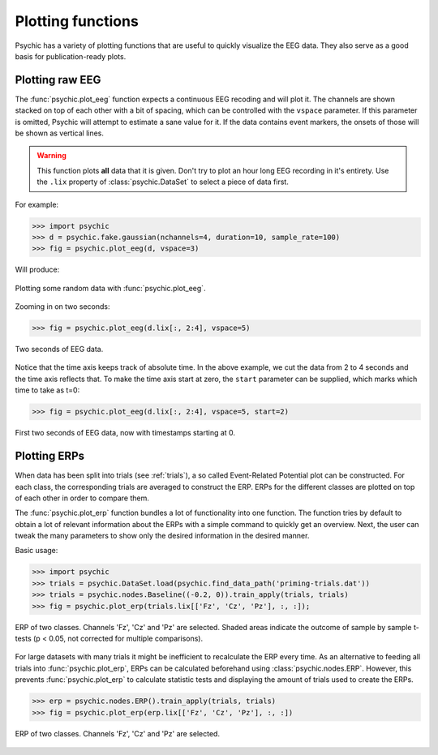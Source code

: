 Plotting functions
==================

Psychic has a variety of plotting functions that are useful to quickly
visualize the EEG data. They also serve as a good basis for publication-ready
plots.

Plotting raw EEG
----------------

The :func:`psychic.plot_eeg` function expects a continuous EEG recoding and
will plot it. The channels are shown stacked on top of each other with a bit
of spacing, which can be controlled with the ``vspace`` parameter. If this
parameter is omitted, Psychic will attempt to estimate a sane value for it.
If the data contains event markers, the onsets of those will be shown as
vertical lines.

.. warning::

    This function plots **all** data that it is given. Don't try to plot an
    hour long EEG recording in it's entirety. Use the ``.lix`` property of
    :class:`psychic.DataSet` to select a piece of data first.

For example:

>>> import psychic
>>> d = psychic.fake.gaussian(nchannels=4, duration=10, sample_rate=100)
>>> fig = psychic.plot_eeg(d, vspace=3)

Will produce:

.. figure::  images/plot_eeg.png
   :align:   center

   Plotting some random data with :func:`psychic.plot_eeg`.

Zooming in on two seconds:

>>> fig = psychic.plot_eeg(d.lix[:, 2:4], vspace=5)

.. figure::  images/plot_eeg_zoom.png
   :align:   center

   Two seconds of EEG data.

Notice that the time axis keeps track of absolute time. In the above example,
we cut the data from 2 to 4 seconds and the time axis reflects that. To make
the time axis start at zero, the ``start`` parameter can be supplied, which 
marks which time to take as t=0:

>>> fig = psychic.plot_eeg(d.lix[:, 2:4], vspace=5, start=2)

.. figure::  images/plot_eeg_zoom_start.png
   :align:   center

   First two seconds of EEG data, now with timestamps starting at 0.

Plotting ERPs
-------------

When data has been split into trials (see :ref:`trials`), a so called
Event-Related Potential plot can be constructed. For each class, the
corresponding trials are averaged to construct the ERP. ERPs for the different
classes are plotted on top of each other in order to compare them.

The :func:`psychic.plot_erp` function bundles a lot of functionality into one
function. The function tries by default to obtain a lot of relevant information
about the ERPs with a simple command to quickly get an overview. Next, the user
can tweak the many parameters to show only the desired information in the
desired manner.

Basic usage:

>>> import psychic
>>> trials = psychic.DataSet.load(psychic.find_data_path('priming-trials.dat'))
>>> trials = psychic.nodes.Baseline((-0.2, 0)).train_apply(trials, trials)
>>> fig = psychic.plot_erp(trials.lix[['Fz', 'Cz', 'Pz'], :, :]);

.. figure::  images/plot_erp.png
    :align:   center

    ERP of two classes. Channels 'Fz', 'Cz' and 'Pz' are selected. Shaded areas
    indicate the outcome of sample by sample t-tests (p < 0.05, not corrected for
    multiple comparisons).

For large datasets with many trials it might be inefficient to recalculate the
ERP every time. As an alternative to feeding all trials into
:func:`psychic.plot_erp`, ERPs can be calculated beforehand using
:class:`psychic.nodes.ERP`. However, this prevents :func:`psychic.plot_erp` to
calculate statistic tests and displaying the amount of trials used to create
the ERPs.

>>> erp = psychic.nodes.ERP().train_apply(trials, trials)
>>> fig = psychic.plot_erp(erp.lix[['Fz', 'Cz', 'Pz'], :, :])

.. figure::  images/plot_erp_erp.png
    :align:   center

    ERP of two classes. Channels 'Fz', 'Cz' and 'Pz' are selected.
